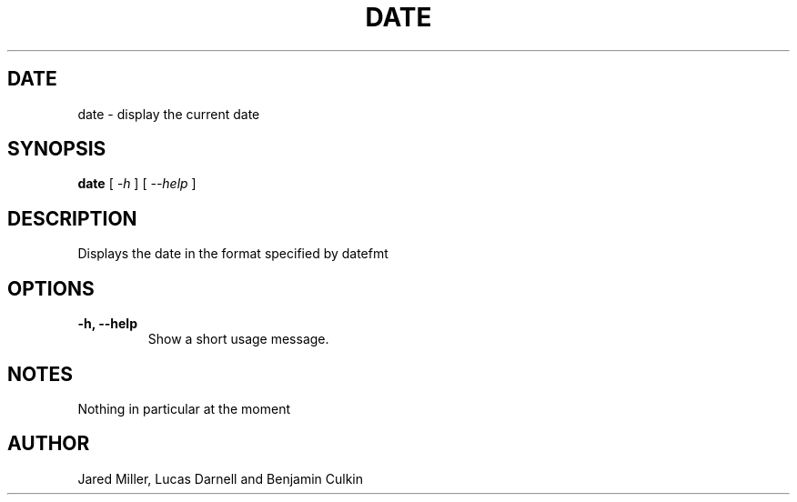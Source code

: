.TH DATE 1
.SH DATE
date \- display the current date
.SH SYNOPSIS
.B date
[
.I -h
]
[
.I --help
]
.SH "DESCRIPTION"
Displays the date in the format specified by datefmt 
.SH OPTIONS
.TP
.B \-h, \-\-help
Show a short usage message.
.SH NOTES
Nothing in particular at the moment
.SH AUTHOR
Jared Miller, Lucas Darnell and Benjamin Culkin
